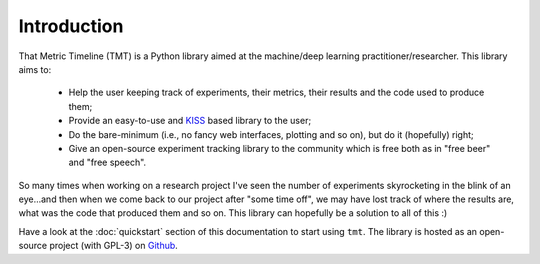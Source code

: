 Introduction
************

That Metric Timeline (TMT) is a Python library aimed at the machine/deep learning practitioner/researcher. This library aims to: 

  - Help the user keeping track of experiments, their metrics, their results and the code used to produce them; 
  - Provide an easy-to-use and `KISS <https://en.wikipedia.org/wiki/KISS_principle>`_ based library to the user; 
  - Do the bare-minimum (i.e., no fancy web interfaces, plotting and so on), but do it (hopefully) right; 
  - Give an open-source experiment tracking library to the community which is free both as in "free beer" and "free speech".  
  
So many times when working on a research project I've seen the number of experiments skyrocketing in the blink of an eye...and then when we come back to our project after "some time off", we may have lost track of where the results are, what was the code that produced them and so on.  
This library can hopefully be a solution to all of this :)


Have a look at the :doc:`quickstart` section of this documentation to start using ``tmt``. The library is hosted as an open-source 
project (with GPL-3) on `Github <https://github.com/levnikmyskin/that_metric_timeline>`_.